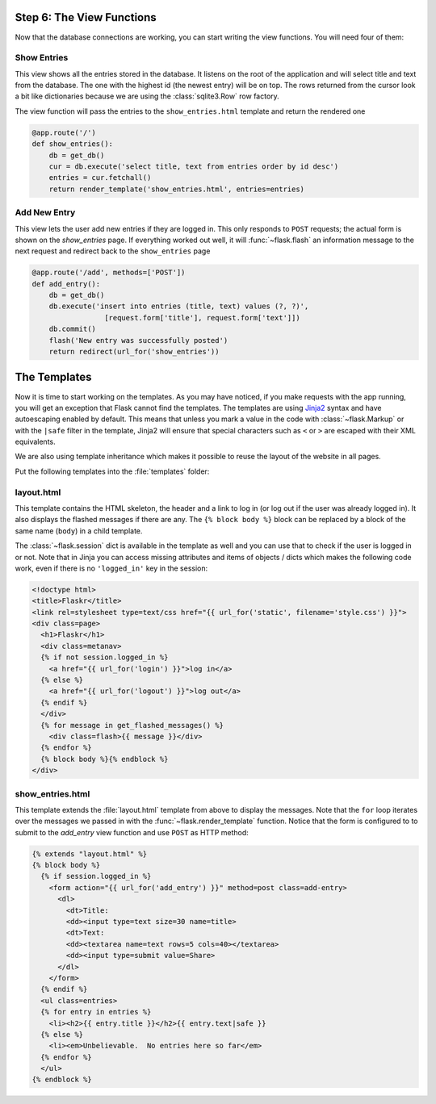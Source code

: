 .. _tutorial-views:

Step 6: The View Functions
==========================

Now that the database connections are working, you can start writing the
view functions.  You will need four of them:

Show Entries
------------

This view shows all the entries stored in the database.  It listens on the
root of the application and will select title and text from the database.
The one with the highest id (the newest entry) will be on top.  The rows
returned from the cursor look a bit like dictionaries because we are using
the :class:`sqlite3.Row` row factory.

The view function will pass the entries to the ``show_entries.html``
template and return the rendered one

.. code:: python

    @app.route('/')
    def show_entries():
        db = get_db()
        cur = db.execute('select title, text from entries order by id desc')
        entries = cur.fetchall()
        return render_template('show_entries.html', entries=entries)

Add New Entry
-------------

This view lets the user add new entries if they are logged in.  This only
responds to ``POST`` requests; the actual form is shown on the
`show_entries` page.  If everything worked out well, it will
:func:`~flask.flash` an information message to the next request and
redirect back to the ``show_entries`` page

.. code:: python

    @app.route('/add', methods=['POST'])
    def add_entry():
        db = get_db()
        db.execute('insert into entries (title, text) values (?, ?)',
                     [request.form['title'], request.form['text']])
        db.commit()
        flash('New entry was successfully posted')
        return redirect(url_for('show_entries'))


The Templates
=============

Now it is time to start working on the templates.  As you may have
noticed, if you make requests with the app running, you will get
an exception that Flask cannot find the templates.  The templates
are using `Jinja2`_ syntax and have autoescaping enabled by
default.  This means that unless you mark a value in the code with
:class:`~flask.Markup` or with the ``|safe`` filter in the template,
Jinja2 will ensure that special characters such as ``<`` or ``>`` are
escaped with their XML equivalents.

We are also using template inheritance which makes it possible to reuse
the layout of the website in all pages.

Put the following templates into the :file:`templates` folder:

.. _Jinja2: http://jinja.pocoo.org/docs/templates

layout.html
-----------

This template contains the HTML skeleton, the header and a link to log in
(or log out if the user was already logged in).  It also displays the
flashed messages if there are any.  The ``{% block body %}`` block can be
replaced by a block of the same name (``body``) in a child template.

The :class:`~flask.session` dict is available in the template as well and
you can use that to check if the user is logged in or not.  Note that in
Jinja you can access missing attributes and items of objects / dicts which
makes the following code work, even if there is no ``'logged_in'`` key in
the session:

.. sourcecode:: html+jinja

    <!doctype html>
    <title>Flaskr</title>
    <link rel=stylesheet type=text/css href="{{ url_for('static', filename='style.css') }}">
    <div class=page>
      <h1>Flaskr</h1>
      <div class=metanav>
      {% if not session.logged_in %}
        <a href="{{ url_for('login') }}">log in</a>
      {% else %}
        <a href="{{ url_for('logout') }}">log out</a>
      {% endif %}
      </div>
      {% for message in get_flashed_messages() %}
        <div class=flash>{{ message }}</div>
      {% endfor %}
      {% block body %}{% endblock %}
    </div>

show_entries.html
-----------------

This template extends the :file:`layout.html` template from above to display the
messages.  Note that the ``for`` loop iterates over the messages we passed
in with the :func:`~flask.render_template` function.  Notice that the form is
configured to to submit to the `add_entry` view function and use ``POST`` as
HTTP method:

.. sourcecode:: html+jinja

    {% extends "layout.html" %}
    {% block body %}
      {% if session.logged_in %}
        <form action="{{ url_for('add_entry') }}" method=post class=add-entry>
          <dl>
            <dt>Title:
            <dd><input type=text size=30 name=title>
            <dt>Text:
            <dd><textarea name=text rows=5 cols=40></textarea>
            <dd><input type=submit value=Share>
          </dl>
        </form>
      {% endif %}
      <ul class=entries>
      {% for entry in entries %}
        <li><h2>{{ entry.title }}</h2>{{ entry.text|safe }}
      {% else %}
        <li><em>Unbelievable.  No entries here so far</em>
      {% endfor %}
      </ul>
    {% endblock %}
